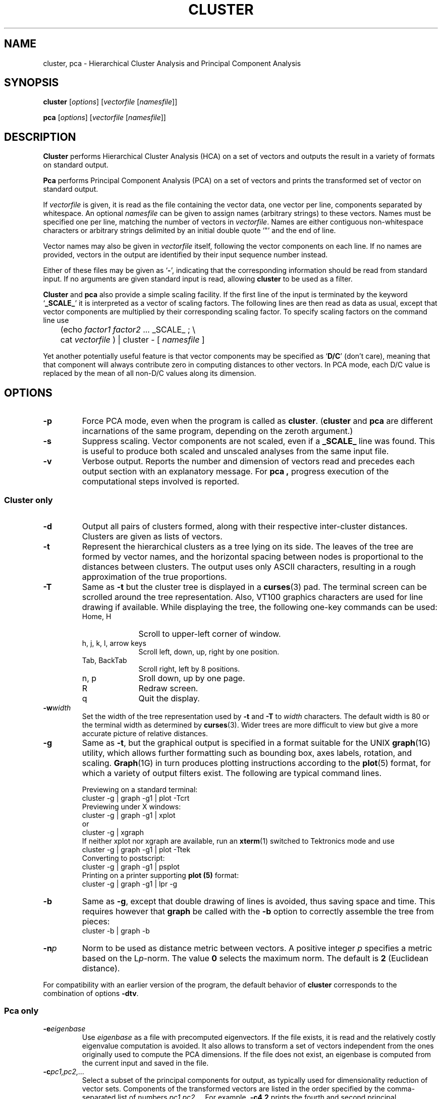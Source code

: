 .\" $Header: /n/icsib30/da/stolcke/project/utils/cluster/RCS/cluster.man,v 1.12 1992/02/12 07:13:13 stolcke Exp $
.TH CLUSTER L "$Date: 1992/02/12 07:13:13 $"
.SH NAME
cluster, pca \- Hierarchical Cluster Analysis and Principal Component Analysis
.SH SYNOPSIS
.B cluster
.RI [ options ]
.RI [ vectorfile 
.RI [ namesfile ]]
.LP
.B pca
.RI [ options ]
.RI [ vectorfile
.RI [ namesfile ]]
.SH DESCRIPTION
.B Cluster
performs Hierarchical Cluster Analysis (HCA) on a set of vectors and
outputs the result in a variety of formats on standard output.
.PP
.B Pca
performs Principal Component Analysis (PCA) on a set of vectors and
prints the transformed set of vector on standard output.
.PP
If
.I vectorfile
is given, it is read as the file containing the vector data,
one vector per line, components separated by whitespace.
An optional
.I namesfile
can be given to assign names (arbitrary strings) to these vectors.
Names must be specified one per line, matching the number of vectors in
.IR vectorfile .
Names are either contiguous non-whitespace characters or arbitrary strings
delimited by an initial double quote `"' and the end of line.
.PP
Vector names may also be given in
.I vectorfile
itself, following the vector components on each line.
If no names
are provided, vectors in the output are identified by their input sequence
number instead.
.PP
Either of these files may be given as
.RB ` - ',
indicating that the
corresponding information should be read from standard input.
If no arguments are given standard input is read,
allowing
.B cluster
to be used as a filter.
.PP
.B Cluster
and
.B pca
also provide a simple scaling facility.
If the first line of the input is terminated by the keyword
.RB ` _SCALE_ '
it is interpreted as a vector of scaling factors.
The following lines are then
read as data as usual, except that vector components are multiplied by
their corresponding scaling factor.
To specify scaling factors on the command line use
.br
	(echo
.I factor1
.I factor2
\&... _SCALE_ ; \e
.br
	cat
.I vectorfile
) | cluster - [
.I namesfile
]
.PP
Yet another potentially useful feature is that vector components may be
specified as
.RB ` D/C '
(don't care), meaning that that component will always
contribute zero in computing distances to other vectors.
In PCA mode, each D/C value is replaced by the mean of all non-D/C values
along its dimension.
.SH OPTIONS
.TP
.B -p
Force PCA mode, even when the program is called as
.BR cluster .
.RB ( cluster
and
.B pca
are different incarnations of the same program, depending on the
zeroth argument.)
.TP
.B -s
Suppress scaling.
Vector components are not scaled, even if a
.B _SCALE_
line was found.
This is useful to produce both scaled and unscaled analyses from the
same input file.
.TP
.B -v
Verbose output. Reports the number and dimension of vectors read
and precedes each output section with an explanatory message.
For
.B pca ,
progress execution of the computational steps involved is reported.
.SS "Cluster only"
.TP
.B -d
Output all pairs of clusters formed, along with their respective
inter-cluster distances.
Clusters are given as lists of vectors.
.TP
.B -t
Represent the hierarchical clusters as a tree lying on its side.
The leaves of the tree are formed by vector names, and the
horizontal spacing between nodes is proportional to the distances
between clusters.
The output uses only ASCII characters, resulting in a rough approximation
of the true proportions.
.TP
.B -T
Same as
.B -t
but the cluster tree is displayed in a
.BR curses (3)
pad.  The terminal screen can be scrolled around the tree representation.
Also, VT100 graphics characters are used for line drawing if available.
While displaying the tree, the following one-key commands can be used:
.RS
.PD 0
.TP 10
Home, H
Scroll to upper-left corner of window.
.TP
h, j, k, l, arrow keys
Scroll left, down, up, right by one position.
.TP
Tab, BackTab
Scroll right, left by 8 positions.
.TP
n, p
Sroll down, up by one page.
.TP
R
Redraw screen.
.TP
q
Quit the display.
.PD
.RE
.TP
.BI -w width
Set the width of the tree representation used by
.B -t
and
.B -T
to
.I width
characters.
The default width is 80 or the terminal width as determined by
.BR curses (3).
Wider trees are more difficult to view but give a more accurate picture
of relative distances.
.TP
.B -g
Same as
.BR -t ,
but the graphical output is specified in a format suitable for the
UNIX
.BR graph (1G)
utility, which allows further formatting such as bounding box,
axes labels, rotation, and scaling.
.BR Graph (1G)
in turn produces plotting instructions according to the
.BR plot (5)
format, for which a variety of output filters exist.
The following are typical command lines.
.br
.sp 1
Previewing on a standard terminal:
.br
	cluster -g | graph -g1 | plot -Tcrt
.br
Previewing under X windows:
.br
	cluster -g  | graph -g1 | xplot
.br
or
.br
	cluster -g  | xgraph
.br
If neither xplot nor xgraph are available, run an
.BR xterm (1)
switched to Tektronics mode and use
.br
	cluster -g | graph -g1 | plot -Ttek
.br
Converting to postscript:
.br
	cluster -g | graph -g1 | psplot
.br
Printing on a printer supporting
.B plot (5)
format:
.br
	cluster -g | graph -g1 | lpr -g 
.br
.TP
.B -b
Same as
.BR -g ,
except that double drawing of lines is avoided, thus saving space and time.
This requires however that
.B graph
be called with the
.B -b
option to correctly assemble the tree from pieces:
.br
	cluster -b | graph -b
.TP
.BI -n p
Norm to be used as distance metric between vectors.
A positive integer
.I p
specifies a metric based on the L\c
.IR p -norm.
The value
.B 0
selects the maximum norm.
The default is
.B 2
(Euclidean distance).
.PP
For compatibility with an earlier version of the program, the default
behavior of
.B cluster
corresponds to the combination of options
.BR -dtv .
.SS "Pca only"
.TP
.BI -e eigenbase
Use
.I eigenbase
as a file with precomputed eigenvectors.
If the file exists, it is read and the relatively costly eigenvalue
computation is avoided.
It also allows to transform a set of vectors independent from the ones
originally used to compute the PCA dimensions.
If the file does not exist, an eigenbase is computed from the current
input and saved in the file.
.TP
.BI -c pc1,pc2,...
Select a subset of the principal components for output, as typically
used for dimensionality reduction of vector sets.
Components of the transformed vectors are listed in the order
specified by the comma-separated list of numbers
.IR pc1 , pc2 ,...
For example,
.B "-c4,2"
prints the fourth and second principal components (in that order).
.TP
.B -E
Output the eigenvalues instead of the transformed input vectors.
Eigenvalues are printed in descending order or as specified by the
.B -c
option.
This option forces recomputation of the eigenbase even if an existing
file is specified with the
.B -e
option.
.SH BUGS
Halfhearted error handling.
If vectors and names are given in the same
file, the name at the end of the first line must be a non-numerical string,
or it will be mistaken as a vector component.
.PP
The vector names at the leaves of the cluster tree tend to
stretch beyond the bounding box of the plot.
This is a feature since 
.B cluster
leaves the graphing process entirely to
.BR graph (1G),
which doesn't care about the length of strings.
This can be corrected by explicitly specifying an upper limit for the x
coordinate.
.PP
The clustering algorithm used is simple-minded and slow.
.SH "SEE ALSO"
graph(1G), plot(5), plot(1G), xplot(1), xgraph(1), xterm(1),
psplot(1), curses(3), lpr(1).
.SH AUTHORS
Original version by Yoshiro Miyata (miyata@boulder.colorado.edu).
.br
Minor fixes, various options,
.BR curses (3)
support,
.BR graph (1G)
output and PCA addition by Andreas Stolcke (stolcke@icsi.berkeley.edu).
.br
Scaling suggested by Steve Omohundro (om@icsi.berkeley.edu), don't care
values suggested by Kim Daugherty (kimd@gizmo.usc.edu).
.br
The algorithms for eigenvalue computation and Gaussian elimination
were adapted (but not copied) from
.I "Numerical Recipes in C" 
by Press, Flannery, Teukolsky & Vetterling.
.br
Finally, this program is free distributable, but nobody should try to make
money off of it, and it would be nice if researchers using it 
acknowledged the people mentioned above.
